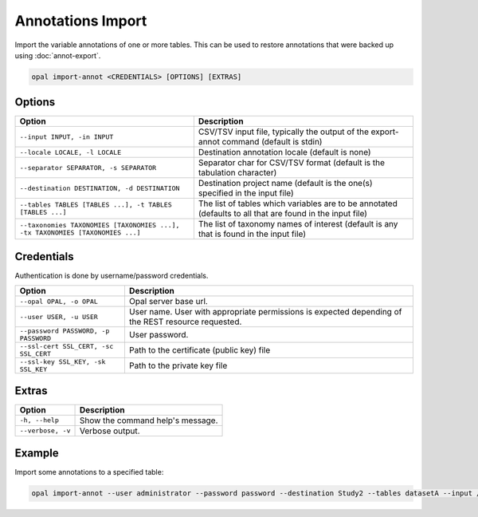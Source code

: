Annotations Import
==================

Import the variable annotations of one or more tables. This can be used to restore annotations that were backed up using :doc:`annot-export`.

.. code-block:: bash

  opal import-annot <CREDENTIALS> [OPTIONS] [EXTRAS]

Options
-------
============================================================================= =====================================
Option                                                                        Description
============================================================================= =====================================
``--input INPUT, -in INPUT``                                                  CSV/TSV input file, typically the output of the export-annot command (default is stdin)
``--locale LOCALE, -l LOCALE``                                                Destination annotation locale (default is none)
``--separator SEPARATOR, -s SEPARATOR``                                       Separator char for CSV/TSV format (default is the tabulation character)
``--destination DESTINATION, -d DESTINATION``	                                Destination project name (default is the one(s) specified in the input file)
``--tables TABLES [TABLES ...], -t TABLES [TABLES ...]``                      The list of tables which variables are to be annotated (defaults to all that are found in the input file)
``--taxonomies TAXONOMIES [TAXONOMIES ...], -tx TAXONOMIES [TAXONOMIES ...]`` The list of taxonomy names of interest (default is any that is found in the input file)
============================================================================= =====================================

Credentials
-----------

Authentication is done by username/password credentials.

===================================== ====================================
Option                                Description
===================================== ====================================
``--opal OPAL, -o OPAL``              Opal server base url.
``--user USER, -u USER``              User name. User with appropriate permissions is expected depending of the REST resource requested.
``--password PASSWORD, -p PASSWORD``  User password.
``--ssl-cert SSL_CERT, -sc SSL_CERT`` Path to the certificate (public key) file
``--ssl-key SSL_KEY, -sk SSL_KEY``    Path to the private key file
===================================== ====================================

Extras
------

================= =================
Option            Description
================= =================
``-h, --help``    Show the command help's message.
``--verbose, -v`` Verbose output.
================= =================

Example
-------

Import some annotations to a specified table:

.. code-block:: bash

  opal import-annot --user administrator --password password --destination Study2 --tables datasetA --input /tmp/area-annotations.tsv
